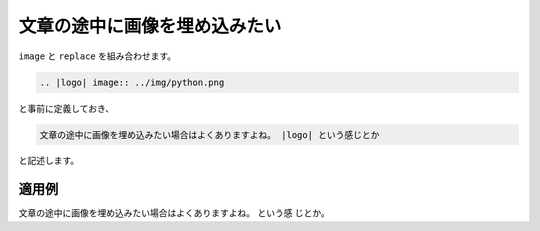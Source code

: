 文章の途中に画像を埋め込みたい
----------------------------------------------------

``image`` と ``replace`` を組み合わせます。

.. code-block:: rst

  .. |logo| image:: ../img/python.png

と事前に定義しておき、

.. code-block:: rst

  文章の途中に画像を埋め込みたい場合はよくありますよね。 |logo| という感じとか

と記述します。

~~~~~~
適用例
~~~~~~

.. |logo| image:: ../img/python.png 

文章の途中に画像を埋め込みたい場合はよくありますよね。 |logo| という感
じとか。



